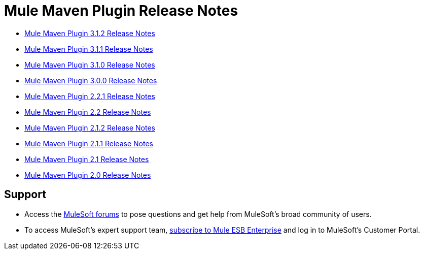 = Mule Maven Plugin Release Notes
:keywords: maven, maven plugin, maven release notes, plugin

* link:/release-notes/mule-maven-plugin-3.1.2-release-notes[Mule Maven Plugin 3.1.2 Release Notes]
* link:/release-notes/mule-maven-plugin-3.1.1-release-notes[Mule Maven Plugin 3.1.1 Release Notes]
* link:/release-notes/mule-maven-plugin-3.1.0-release-notes[Mule Maven Plugin 3.1.0 Release Notes]
* link:/release-notes/mule-maven-plugin-3.0.0-release-notes[Mule Maven Plugin 3.0.0 Release Notes]
* link:/release-notes/mule-maven-plugin-2.2.1-release-notes[Mule Maven Plugin 2.2.1 Release Notes]
* link:/release-notes/mule-maven-plugin-2.2-release-notes[Mule Maven Plugin 2.2 Release Notes]
* link:/release-notes/mule-maven-plugin-2.1.2-release-notes[Mule Maven Plugin 2.1.2 Release Notes]
* link:/release-notes/mule-maven-plugin-2.1.1-release-notes[Mule Maven Plugin 2.1.1 Release Notes]
* link:/release-notes/mule-maven-plugin-2.1-release-notes[Mule Maven Plugin 2.1 Release Notes]
* link:/release-notes/mule-maven-plugin-2.0-release-notes[Mule Maven Plugin 2.0 Release Notes]

== Support

* Access the link:http://forums.mulesoft.com[MuleSoft forums] to pose questions and get help from MuleSoft's broad community of users.
* To access MuleSoft's expert support team, link:mailto:sales@mulesoft.com[subscribe to Mule ESB Enterprise] and log in to MuleSoft's Customer Portal.
